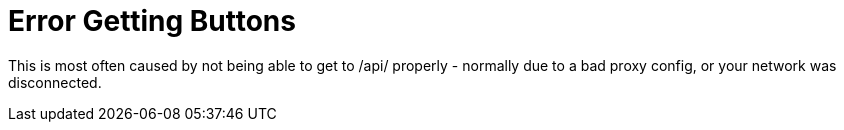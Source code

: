 [#err-fetch-buttons]
= Error Getting Buttons

This is most often caused by not being able to get to /api/ properly - normally due to a bad proxy config, or your network was disconnected.


